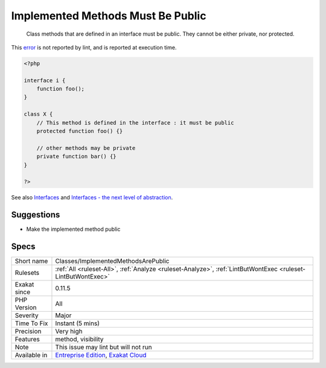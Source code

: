 .. _classes-implementedmethodsarepublic:

.. _implemented-methods-must-be-public:

Implemented Methods Must Be Public
++++++++++++++++++++++++++++++++++

  Class methods that are defined in an interface must be public. They cannot be either private, nor protected.
This `error <https://www.php.net/error>`_ is not reported by lint, and is reported at execution time.

.. code-block:: php
   
   <?php
   
   interface i {
       function foo();
   }
   
   class X {
       // This method is defined in the interface : it must be public
       protected function foo() {}
       
       // other methods may be private
       private function bar() {}
   }
   
   ?>

See also `Interfaces <https://www.php.net/manual/en/language.oop5.interfaces.php>`_ and `Interfaces - the next level of abstraction <https://phpenthusiast.com/object-oriented-php-tutorials/interfaces>`_.


Suggestions
___________

* Make the implemented method public




Specs
_____

+--------------+-------------------------------------------------------------------------------------------------------------------------+
| Short name   | Classes/ImplementedMethodsArePublic                                                                                     |
+--------------+-------------------------------------------------------------------------------------------------------------------------+
| Rulesets     | :ref:`All <ruleset-All>`, :ref:`Analyze <ruleset-Analyze>`, :ref:`LintButWontExec <ruleset-LintButWontExec>`            |
+--------------+-------------------------------------------------------------------------------------------------------------------------+
| Exakat since | 0.11.5                                                                                                                  |
+--------------+-------------------------------------------------------------------------------------------------------------------------+
| PHP Version  | All                                                                                                                     |
+--------------+-------------------------------------------------------------------------------------------------------------------------+
| Severity     | Major                                                                                                                   |
+--------------+-------------------------------------------------------------------------------------------------------------------------+
| Time To Fix  | Instant (5 mins)                                                                                                        |
+--------------+-------------------------------------------------------------------------------------------------------------------------+
| Precision    | Very high                                                                                                               |
+--------------+-------------------------------------------------------------------------------------------------------------------------+
| Features     | method, visibility                                                                                                      |
+--------------+-------------------------------------------------------------------------------------------------------------------------+
| Note         | This issue may lint but will not run                                                                                    |
+--------------+-------------------------------------------------------------------------------------------------------------------------+
| Available in | `Entreprise Edition <https://www.exakat.io/entreprise-edition>`_, `Exakat Cloud <https://www.exakat.io/exakat-cloud/>`_ |
+--------------+-------------------------------------------------------------------------------------------------------------------------+


